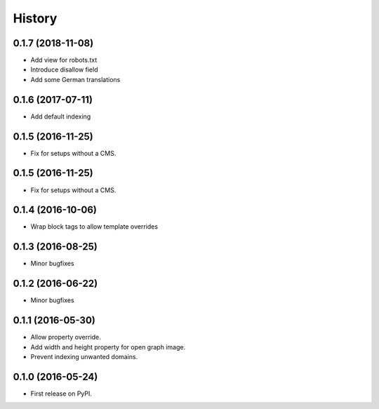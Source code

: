 .. :changelog:

History
-------

0.1.7 (2018-11-08)
++++++++++++++++++

* Add view for robots.txt
* Introduce disallow field
* Add some German translations


0.1.6 (2017-07-11)
++++++++++++++++++

* Add default indexing


0.1.5 (2016-11-25)
++++++++++++++++++

* Fix for setups without a CMS.


0.1.5 (2016-11-25)
++++++++++++++++++

* Fix for setups without a CMS.


0.1.4 (2016-10-06)
++++++++++++++++++

* Wrap block tags to allow template overrides


0.1.3 (2016-08-25)
++++++++++++++++++

* Minor bugfixes


0.1.2 (2016-06-22)
++++++++++++++++++

* Minor bugfixes


0.1.1 (2016-05-30)
++++++++++++++++++

* Allow property override.
* Add width and height property for open graph image.
* Prevent indexing unwanted domains.


0.1.0 (2016-05-24)
++++++++++++++++++

* First release on PyPI.
